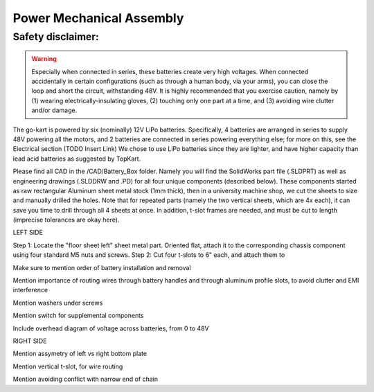 ==================================
Power Mechanical Assembly
==================================


Safety disclaimer:  
=================

.. warning::

   Especially when connected in series, these batteries create very high voltages. When
   connected accidentally in certain configurations (such as through a human body, via your arms),
   you can close the loop and short the circuit, withstanding 48V. It is highly recommended that
   you exercise caution, namely by (1) wearing electrically-insulating gloves, (2) touching only 
   one part at a time, and (3) avoiding wire clutter and/or damage.

The go-kart is powered by six (nominally) 12V LiPo batteries. Specifically, 4 batteries are arranged in series to supply 48V powering all the motors, and 2 batteries are connected in series powering everything else; for more on this, see the Electrical section (TODO Insert Link) We chose to use LiPo batteries since they are lighter, and have higher capacity than lead acid batteries as suggested by TopKart.

Please find all CAD in the /CAD/Battery_Box folder. Namely you will find the SolidWorks part file (.SLDPRT) as well as engineering drawings (.SLDDRW and .PD) for all four unique components (described below). These components started as raw rectangular Aluminum sheet metal stock (1mm thick), then in a university machine shop, we cut the sheets to size and manually drilled the holes. Note that for repeated parts (namely the two vertical sheets, which are 4x each), it can save you time to drill through all 4 sheets at once. In addition, t-slot frames are needed, and must be cut to length (imprecise tolerances are okay here).


LEFT SIDE

Step 1: Locate the "floor sheet left" sheet metal part. Oriented flat, attach it to the corresponding chassis component using four standard M5 nuts and screws.
Step 2: Cut four t-slots to 6" each, and attach them to 

Make sure to mention order of battery installation and removal


Mention importance of routing wires through battery handles and
through aluminum profile slots, to avoid clutter and EMI interference

Mention washers under screws

Mention switch for supplemental components

Include overhead diagram of voltage across batteries, from 0 to 48V



RIGHT SIDE

Mention assymetry of left vs right bottom plate

Mention vertical t-slot, for wire routing

Mention avoiding conflict with narrow end of chain